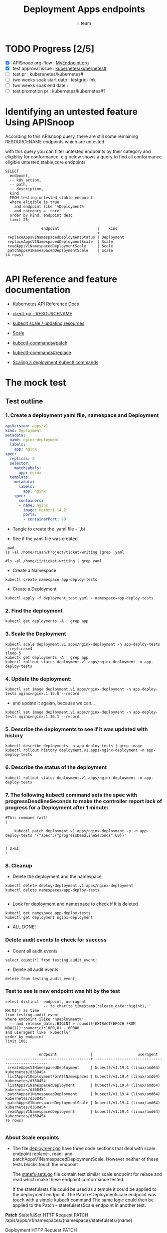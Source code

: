 # -*- ii: apisnoop; -*-
#+TITLE: Deployment Apps endpoints
#+AUTHOR: ii team
#+TODO: TODO(t) NEXT(n) IN-PROGRESS(i) BLOCKED(b) | DONE(d)
#+OPTIONS: toc:nil tags:nil todo:nil
#+EXPORT_SELECT_TAGS: export
#+PROPERTY: header-args:sql-mode :product postgres

* TODO Progress [2/5]                                                :export:
- [X] APISnoop org-flow : [[https://github.com/cncf/apisnoop/blob/master/tickets/k8s/][MyEndpoint.org]]
- [X] test approval issue : [[https://github.com/kubernetes/kubernetes/issues/][kubernetes/kubernetes#]]
- [ ] test pr : kuberenetes/kubernetes#
- [ ] two weeks soak start date : testgrid-link
- [ ] two weeks soak end date :
- [ ] test promotion pr : kubernetes/kubernetes#?
* Identifying an untested feature Using APISnoop                     :export:

According to this APIsnoop query, there are still some remaining RESOURCENAME endpoints which are untested.

with this query you can filter untested endpoints by their category and eligiblity for conformance.
e.g below shows a query to find all conformance eligible untested,stable,core endpoints

  #+NAME: untested_stable_core_endpoints
  #+begin_src sql-mode :eval never-export :exports both :session none
    SELECT
      endpoint,
      -- k8s_action,
      -- path,
      -- description,
      kind
      FROM testing.untested_stable_endpoint
      where eligible is true
        and endpoint like '%Deployment%'
      --and category = 'core'
      order by kind, endpoint desc
      limit 25;
  #+end_src

  #+RESULTS: untested_stable_core_endpoints
  #+begin_SRC example
                  endpoint                 |    kind
  -----------------------------------------+------------
   replaceAppsV1NamespacedDeploymentStatus | Deployment
   replaceAppsV1NamespacedDeploymentScale  | Scale
   readAppsV1NamespacedDeploymentScale     | Scale
   patchAppsV1NamespacedDeploymentScale    | Scale
  (4 rows)

  #+end_SRC






* API Reference and feature documentation                            :export:
- [[https://kubernetes.io/docs/reference/kubernetes-api/][Kubernetes API Reference Docs]]
- [[https://github.com/kubernetes/client-go/blob/master/kubernetes/typed/core/v1/RESOURCENAME.go][client-go - RESOURCENAME]]

- [[https://kubernetes.io/docs/reference/kubectl/cheatsheet/#updating-resources][kubeclt scale / updating resources]]
- [[https://kubernetes.io/docs/reference/generated/kubectl/kubectl-commands#scale][Scale]]
- [[https://kubernetes.io/docs/reference/generated/kubectl/kubectl-commands#patch][kubectl-commands#patch]]
- [[https://kubernetes.io/docs/reference/generated/kubectl/kubectl-commands#replace][kubectl-commands#replace]]
- [[https://kubernetes.io/docs/concepts/workloads/controllers/deployment/#scaling-a-deployment][Scaling a deployment Kubectl commands]]
* The mock test                                                      :export:
** Test outline



*** 1. Create a deployment yaml file, namespace and Deployment

#+begin_src yaml :tangle deployment_test.yaml
apiVersion: apps/v1
kind: Deployment
metadata:
  name: nginx-deployment
  labels:
    app: nginx
spec:
  replicas: 3
  selector:
    matchLabels:
      app: nginx
  template:
    metadata:
      labels:
        app: nginx
    spec:
      containers:
      - name: nginx
        image: nginx:1.14.2
        ports:
        - containerPort: 80
#+end_src

- Tangle to create the .yaml file - `,bt`


- See if the yaml file was created
#+begin_src shell :results raw
  pwd
 ls -al /home/riaan/Project/ticket-writing |grep .yaml

 #ls -al /home/ii/ticket-writing | grep yaml
#+end_src

#+RESULTS:
#+begin_example
/home/riaan/Project/ticket-writing
-rw-rw-r--  1 riaan riaan    404 Dec 11 06:39 deployment_test.yaml
-rw-rw-r--  1 riaan riaan    455 Dec 11 10:28 replicaset_test.yaml
-rw-rw-r--  1 riaan riaan   1029 Dec 11 06:39 statefulset_test.yaml
#+end_example





- Create a Namespace
#+begin_src shell :results raw
kubectl create namespace app-deploy-tests
#+end_src

#+RESULTS:
#+begin_example
namespace/app-deploy-tests created
#+end_example


- Create a Deployment
#+begin_src shell :results raw
kubectl apply -f deployment_test.yaml --namespace=app-deploy-tests
#+end_src

#+RESULTS:
#+begin_example
deployment.apps/nginx-deployment created
#+end_example



***  2. Find the deployment
#+begin_src shell :results raw
  kubectl get deployments -A | grep app
#+end_src

#+RESULTS:
#+begin_example
app-deploy-tests     nginx-deployment         3/3     3            3           87s
#+end_example




*** 3. Scale the Deployment

#+begin_src shell :results raw
  kubectl scale deployment.v1.apps/nginx-deployment -n app-deploy-tests --replicas=4
  sleep 5
  kubectl get deployments -A | grep app
  kubectl rollout status deployment.v1.apps/nginx-deployment -n app-deploy-tests
#+end_src

#+RESULTS:
#+begin_example
deployment.apps/nginx-deployment scaled
app-deploy-tests     nginx-deployment         4/4     4            4           103s
deployment "nginx-deployment" successfully rolled out
#+end_example





*** 4. Update the deployment:
#+begin_src shell :results raw
kubectl set image deployment.v1.apps/nginx-deployment -n app-deploy-tests nginx=nginx:1.16.0 --record
#+end_src

#+RESULTS:
#+begin_example
#+end_example






- and update it agaian, because we can...

#+begin_src shell :results raw
kubectl set image deployment.v1.apps/nginx-deployment -n app-deploy-tests nginx=nginx:1.16.1 --record
#+end_src

#+RESULTS:
#+begin_example
deployment.apps/nginx-deployment image updated
#+end_example




*** 5. Describe the deployments to see if it was updated with history
#+begin_src shell :results raw
  kubectl describe deployments -n app-deploy-tests | grep image
  kubectl rollout history deployment.v1.apps/nginx-deployment -n app-deploy-tests
#+end_src

#+RESULTS:
#+begin_example
                          kubectl set image deployment.v1.apps/nginx-deployment nginx=nginx:1.16.1 --namespace=app-deploy-tests --record=true
deployment.apps/nginx-deployment
REVISION  CHANGE-CAUSE
1         <none>
2         kubectl set image deployment.v1.apps/nginx-deployment nginx=nginx:1.16.0 --namespace=app-deploy-tests --record=true
3         kubectl set image deployment.v1.apps/nginx-deployment nginx=nginx:1.16.1 --namespace=app-deploy-tests --record=true

#+end_example




*** 6. Describe the status of the deployment
#+begin_src shell :results raw
kubectl rollout status deployment.v1.apps/nginx-deployment -n app-deploy-tests
#+end_src




*** 7. The following kubectl command sets the spec with progressDeadlineSeconds to make the controller report lack of progress for a Deployment after 1 minute:

#+begin_src shell :results raw
  #This command fail!
  (

      kubectl patch deployment.v1.apps/nginx-deployment -p -n app-deploy-tests '{"spec":{"progressDeadlineSeconds":60}}'


  ) 2>&1
  :
#+end_src

#+RESULTS:
#+begin_example
error: there is no need to specify a resource type as a separate argument when passing arguments in resource/name form (e.g. 'kubectl get resource/<resource_name>' instead of 'kubectl get resource resource/<resource_name>'
#+end_example




*** 8. Cleanup


- Delete the deployment and the namespace
#+begin_src shell :results raw
  kubectl delete deploy/deployment.v1.apps/nginx-deployment
  kubectl delete namespaces/app-deploy-tests

#+end_src

#+RESULTS:
#+begin_example
namespace "app-deploy-tests" deleted
#+end_example



- Look for deployment and namespace to check if it is deleted

#+begin_src shell :results raw
  kubectl get namespace app-deploy-tests
  kubectl get deployment nginx-deployment
#+end_src


- ALL DONE!



*** Delete audit events to check for success

- Count all audit events
#+begin_src sql-mode
select count(*) from testing.audit_event;
#+end_src

#+RESULTS:
#+begin_SRC example
 count
-------
  1705
(1 row)

#+end_SRC



- Delete all audit events
#+begin_src sql-mode
delete from testing.audit_event;
#+end_src

#+RESULTS:
#+begin_SRC example
DELETE 695
#+end_SRC




*** Test to see is new endpoint was hit by the test
#+begin_src sql-mode :eval never-export :exports both :session none
  select distinct  endpoint, useragent
                   -- to_char(to_timestamp(release_date::bigint), ' HH:MI') as time
  from testing.audit_event
  where endpoint ilike '%Deployment%'
    -- and release_date::BIGINT > round(((EXTRACT(EPOCH FROM NOW()))::numeric)*1000,0) - 60000
  and useragent like 'kubectl%'
  order by endpoint
  limit 100;

#+end_src

#+RESULTS:
#+begin_SRC example
               endpoint               |                    useragent
--------------------------------------+--------------------------------------------------
 createAppsV1NamespacedDeployment     | kubectl/v1.19.4 (linux/amd64) kubernetes/d360454
 listAppsV1DeploymentForAllNamespaces | kubectl/v1.19.4 (linux/amd64) kubernetes/d360454
 listAppsV1NamespacedDeployment       | kubectl/v1.19.4 (linux/amd64) kubernetes/d360454
 patchAppsV1NamespacedDeployment      | kubectl/v1.19.4 (linux/amd64) kubernetes/d360454
 patchAppsV1NamespacedDeploymentScale | kubectl/v1.19.4 (linux/amd64) kubernetes/d360454
 readAppsV1NamespacedDeployment       | kubectl/v1.19.4 (linux/amd64) kubernetes/d360454
(6 rows)

#+end_SRC

*** About Scale enpoints

- The file [[https://github.com/kubernetes/kubernetes/blob/master/staging/src/k8s.io/client-go/kubernetes/typed/apps/v1/deployment.go#L186-L228][deployment.go]] have three code sections that deal with scale endpoint replace-, read- and patchAppsV1NamespacedDeploymentScale.
  However neither of these tests blocks touch the endpoint

  The [[https://github.com/kubernetes/kubernetes/blob/master/test/e2e/apps/statefulset.go#L848-L872][statefulsets.go]] file contain test similar scale endpoint for relace and read which make these endpoint conformance tested.

  If the statefulsets file could be used as a temple it could be applied to the deployment endpoint. The Patch --Deploymentscale endpoint was touch with a simple kubeclt command
  The same logic could then be applied to the Patch -- statefulsetsScale endpoint in another test.

**Patch**
 StatefulSet
 HTTP Request
 PATCH /apis/apps/v1/namespaces/{namespace}/statefulsets/{name}

 Deployment
 HTTP Request
 PATCH /apis/apps/v1/namespaces/{namespace}/deployments/{name}

 Patch for both statefulsets and deployments use the same HTTP Request logic


** Test the functionality in Go
   #+NAME: Mock Test In Go
   #+begin_src go
     package main

     import (
       // "encoding/json"
       "fmt"
       "context"
       "flag"
       "os"
       v1 "k8s.io/api/core/v1"
       appsv1 "k8s.io/api/apps/v1"
       "k8s.io/client-go/dynamic"
       "k8s.io/apimachinery/pkg/runtime"
       "k8s.io/apimachinery/pkg/runtime/schema"
       metav1 "k8s.io/apimachinery/pkg/apis/meta/v1"
	     unstructuredv1 "k8s.io/apimachinery/pkg/apis/meta/v1/unstructured"
       "k8s.io/client-go/kubernetes"
       "k8s.io/apimachinery/pkg/types"
       "k8s.io/client-go/tools/clientcmd"
     )

     func main() {
       // uses the current context in kubeconfig
       kubeconfig := flag.String("kubeconfig", fmt.Sprintf("%v/%v/%v", os.Getenv("HOME"), ".kube", "config"), "(optional) absolute path to the kubeconfig file")
       flag.Parse()
       config, err := clientcmd.BuildConfigFromFlags("", *kubeconfig)
       if err != nil {
           fmt.Println(err, "Could not build config from flags")
           return
       }
       // make our work easier to find in the audit_event queries
       config.UserAgent = "live-test-writing"
       // creates the clientset
      ClientSet, _ := kubernetes.NewForConfig(config)
      DynamicClientSet, _ := dynamic.NewForConfig(config)
      deploymentResource := schema.GroupVersionResource{Group: "apps", Version: "v1", Resource: "deployments"}


       // TEST BEGINS HERE
  testDeploymentName := "test-deployment"
  testDeploymentInitialImage := "nginx"
  testDeploymentPatchImage := "alpine"
  testDeploymentUpdateImage := "httpd"
  testDeploymentDefaultReplicas := int32(3)
  testDeploymentMinimumReplicas := int32(1)
  testDeploymentNoReplicas := int32(0)
  testDeploymentLabelSelectors := metav1.LabelSelector{
      MatchLabels: map[string]string{"app": "test-deployment"},
  }
  testNamespaceName := "default"

  fmt.Println("creating a Deployment")
  testDeployment := appsv1.Deployment{
      ObjectMeta: metav1.ObjectMeta{
          Name: testDeploymentName,
          Labels: map[string]string{"test-deployment-static": "true"},
      },
      Spec: appsv1.DeploymentSpec{
          Replicas: &testDeploymentDefaultReplicas,
          Selector: &testDeploymentLabelSelectors,
          Template: v1.PodTemplateSpec{
              ObjectMeta: metav1.ObjectMeta{
                  Labels: testDeploymentLabelSelectors.MatchLabels,
              },
              Spec: v1.PodSpec{
                  Containers: []v1.Container{{
                      Name: testDeploymentName,
                      Image: testDeploymentInitialImage,
                  }},
              },
          },
      },
  }
  _, err = ClientSet.AppsV1().Deployments(testNamespaceName).Create(&testDeployment)
  if err != nil {
      fmt.Println(err)
      return
  }

  fmt.Println("watching for the Deployment to be added")
  dplmtWatchTimeoutSeconds := int64(180)
  dplmtWatch, err := ClientSet.AppsV1().Deployments(testNamespaceName).Watch(metav1.ListOptions{LabelSelector: "test-deployment-static=true", TimeoutSeconds: &dplmtWatchTimeoutSeconds})
  if err != nil {
      fmt.Println(err, "Failed to setup watch on newly created Deployment")
      return
  }

  dplmtWatchChan := dplmtWatch.ResultChan()
  for event := range dplmtWatchChan {
      if event.Type == watch.Added {
          break
      }
  }
  defer func() {
    fmt.Println("deleting the Deployment")
    err = ClientSet.AppsV1().Deployments(testNamespaceName).DeleteCollection(&metav1.DeleteOptions{}, metav1.ListOptions{LabelSelector: "test-deployment-static=true"})
    if err != nil {
      fmt.Println(err)
      return
    }
    for event := range dplmtWatchChan {
      deployment, ok := event.Object.(*appsv1.Deployment)
      if ok != true {
        fmt.Println("unable to convert event.Object type")
        return
      }
      if event.Type == watch.Deleted && deployment.ObjectMeta.Name == testDeploymentName {
        break
      }
    }
  }()
  fmt.Println("waiting for all Replicas to be Ready")
  for event := range dplmtWatchChan {
      deployment, ok := event.Object.(*appsv1.Deployment)
      if ok != true {
          fmt.Println("unable to convert event.Object type")
          return
      }
      if deployment.Status.AvailableReplicas == testDeploymentDefaultReplicas &&
         deployment.Status.ReadyReplicas == testDeploymentDefaultReplicas {
          break
      }
  }

  fmt.Println("patching the Deployment")
  deploymentPatch, err := json.Marshal(map[string]interface{}{
      "metadata": map[string]interface{}{
          "labels": map[string]string{"test-deployment": "patched"},
      },
      "spec": map[string]interface{}{
          "replicas": testDeploymentMinimumReplicas,
          "template": map[string]interface{}{
              "spec": map[string]interface{}{
                  "containers": []map[string]interface{}{{
                      "name": testDeploymentName,
                      "image": testDeploymentPatchImage,
                      "command": []string{"/bin/sleep", "100000"},
                  }},
              },
          },
      },
  })
  if err != nil {
      fmt.Println(err, "failed to Marshal Deployment JSON patch")
      return
  }
  _, err = ClientSet.AppsV1().Deployments(testNamespaceName).Patch(testDeploymentName, types.StrategicMergePatchType, []byte(deploymentPatch))
  if err != nil {
       fmt.Println(err, "failed to patch Deployment")
       return
  }

  for event := range dplmtWatchChan {
      if event.Type == watch.Modified {
          break
      }
  }
  fmt.Println("waiting for Replicas to scale")
  for event := range dplmtWatchChan {
      deployment, ok := event.Object.(*appsv1.Deployment)
      if ok != true {
          fmt.Println("unable to convert event.Object type")
          return
      }
      if deployment.Status.AvailableReplicas == testDeploymentMinimumReplicas &&
         deployment.Status.ReadyReplicas == testDeploymentMinimumReplicas {
          break
      }
  }


  fmt.Println("listing Deployments")
  deploymentsList, err := ClientSet.AppsV1().Deployments("").List(metav1.ListOptions{LabelSelector: "test-deployment-static=true"})
  if err != nil {
      fmt.Println(err, "failed to list Deployments")
      return
  }
  foundDeployment := false
  for _, deploymentItem := range deploymentsList.Items {
      if deploymentItem.ObjectMeta.Name == testDeploymentName &&
         deploymentItem.ObjectMeta.Namespace == testNamespaceName &&
         deploymentItem.ObjectMeta.Labels["test-deployment-static"] == "true" &&
         *deploymentItem.Spec.Replicas == testDeploymentMinimumReplicas &&
         deploymentItem.Spec.Template.Spec.Containers[0].Image == testDeploymentPatchImage {
          foundDeployment = true
          break
      }
  }
  if foundDeployment != true {
      fmt.Println("unable to find the Deployment in list")
      return
  }

  fmt.Println("updating the DeploymentStatus")
  testDeploymentUpdate := testDeployment
  testDeploymentUpdate.ObjectMeta.Labels["test-deployment"] = "updated"
  testDeploymentUpdate.Spec.Template.Spec.Containers[0].Image = testDeploymentUpdateImage
  testDeploymentDefaultReplicasPointer := &testDeploymentDefaultReplicas
  testDeploymentUpdate.Spec.Replicas = testDeploymentDefaultReplicasPointer
  testDeploymentUpdate.Status.ReadyReplicas = testDeploymentNoReplicas
  testDeploymentUpdateUnstructuredMap, err := runtime.DefaultUnstructuredConverter.ToUnstructured(&testDeploymentUpdate)
  if err != nil {
      fmt.Println(err, "failed to convert to unstructured")
  }
  testDeploymentUpdateUnstructured := unstructuredv1.Unstructured{
      Object: testDeploymentUpdateUnstructuredMap,
  }
	// currently this hasn't been able to hit the endpoint replaceAppsV1NamespacedDeploymentStatus
  _, err = DynamicClientSet.Resource(deploymentResource).Namespace(testNamespaceName).Update(&testDeploymentUpdateUnstructured, metav1.UpdateOptions{})//, "status")
  if err != nil {
      fmt.Println(err, "failed to update the DeploymentStatus")
      return
  }
  for event := range dplmtWatchChan {
      if event.Type == watch.Modified {
          break
      }
  }

  fmt.Println("fetching the DeploymentStatus")
  deploymentGetUnstructured, err := DynamicClientSet.Resource(deploymentResource).Namespace(testNamespaceName).Get(testDeploymentName, metav1.GetOptions{}, "status")
  if err != nil {
      fmt.Println(err, "failed to fetch the Deployment")
      return
  }
  deploymentGet := appsv1.Deployment{}
  err = runtime.DefaultUnstructuredConverter.FromUnstructured(deploymentGetUnstructured.Object, &deploymentGet)
  if err != nil {
      fmt.Println(err, "failed to convert the unstructured response to a Deployment")
      return
  }
  if ! (deploymentGet.Spec.Template.Spec.Containers[0].Image == testDeploymentUpdateImage || deploymentGet.Status.ReadyReplicas == testDeploymentNoReplicas || deploymentGet.ObjectMeta.Labels["test-deployment"] == "updated") {
      fmt.Println("failed to update the Deployment (did not return correct values)")
      return
  }
  for event := range dplmtWatchChan {
      if event.Type == watch.Modified {
          break
      }
  }
  for event := range dplmtWatchChan {
      deployment, ok := event.Object.(*appsv1.Deployment)
      if ok != true {
          fmt.Println("failed to convert event Object to a Deployment")
          return
      }
      if deployment.Status.ReadyReplicas == testDeploymentDefaultReplicas {
          break
      }
  }

  fmt.Println("patching the DeploymentStatus")
  deploymentStatusPatch, err := json.Marshal(map[string]interface{}{
      "metadata": map[string]interface{}{
          "labels": map[string]string{"test-deployment": "patched-status"},
      },
      "status": map[string]interface{}{
          "readyReplicas": testDeploymentNoReplicas,
      },
  })
  if err != nil {
      fmt.Println(err, "failed to Marshal Deployment JSON patch")
      return
  }
  DynamicClientSet.Resource(deploymentResource).Namespace(testNamespaceName).Patch(testDeploymentName, types.StrategicMergePatchType, []byte(deploymentStatusPatch), metav1.PatchOptions{}, "status")

  fmt.Println("fetching the DeploymentStatus")
  deploymentGetUnstructured, err = DynamicClientSet.Resource(deploymentResource).Namespace(testNamespaceName).Get(testDeploymentName, metav1.GetOptions{}, "status")
  if err != nil {
      fmt.Println(err, "failed to fetch the DeploymentStatus")
      return
  }
  deploymentGet = appsv1.Deployment{}
  err = runtime.DefaultUnstructuredConverter.FromUnstructured(deploymentGetUnstructured.Object, &deploymentGet)
  if err != nil {
      fmt.Println(err, "failed to convert the unstructured response to a Deployment")
      return
  }
  if ! (deploymentGet.Spec.Template.Spec.Containers[0].Image == testDeploymentUpdateImage || deploymentGet.Status.ReadyReplicas == 0 || deploymentGet.ObjectMeta.Labels["test-deployment"] == "patched-status") {
      fmt.Println("failed to update the Deployment (did not return correct values)")
      return
  }
  for event := range dplmtWatchChan {
      if event.Type == watch.Modified {
          break
      }
  }
  for event := range dplmtWatchChan {
      deployment, ok := event.Object.(*appsv1.Deployment)
      if ok != true {
          fmt.Println("failed to convert event Object to a Deployment")
          return
      }
      if deployment.Status.ReadyReplicas == testDeploymentDefaultReplicas {
          break
      }
  }

       // TEST ENDS HERE
  fmt.Println("[status] complete")
}



   #+end_src

   #+RESULTS: Mock Test In Go
   #+begin_src go
   #+end_src



* Verifying increase in coverage with APISnoop                       :export:
Discover useragents:
  #+begin_src sql-mode :eval never-export :exports both :session none
    select distinct useragent
      from testing.audit_event
      where useragent like 'live%';
  #+end_src

  #+RESULTS:
  :  useragent
  : -----------
  : (0 rows)
  :

List endpoints hit by the test:
#+begin_src sql-mode :exports both :session none
select * from testing.endpoint_hit_by_new_test;
#+end_src

#+RESULTS:
#+begin_SRC example
 useragent | endpoint | hit_by_ete | hit_by_new_test
-----------+----------+------------+-----------------
(0 rows)

#+end_SRC

Display endpoint coverage change:
  #+begin_src sql-mode :eval never-export :exports both :session none
    select * from testing.projected_change_in_coverage;
  #+end_src

  #+RESULTS:
  #+begin_SRC example
     category    | total_endpoints | old_coverage | new_coverage | change_in_number
  ---------------+-----------------+--------------+--------------+------------------
   test_coverage |             862 |          343 |          343 |                0
  (1 row)

  #+end_SRC

* Convert to Ginkgo Test
** Ginkgo Test
  :PROPERTIES:
  :ID:       gt001z4ch1sc00l
  :END:
* Final notes                                                        :export:
If a test with these calls gets merged, **test coverage will go up by N points**

This test is also created with the goal of conformance promotion.

-----
/sig testing

/sig architecture

/area conformance


* scratch
#+BEGIN_SRC
CREATE OR REPLACE VIEW "public"."untested_stable_endpoints" AS
  SELECT
    ec.*,
    ao.description,
    ao.http_method
    FROM endpoint_coverage ec
           JOIN
           api_operation_material ao ON (ec.bucket = ao.bucket AND ec.job = ao.job AND ec.operation_id = ao.operation_id)
   WHERE ec.level = 'stable'
     AND tested is false
     AND ao.deprecated IS false
     AND ec.job != 'live'
   ORDER BY hit desc
            ;
#+END_SRC
